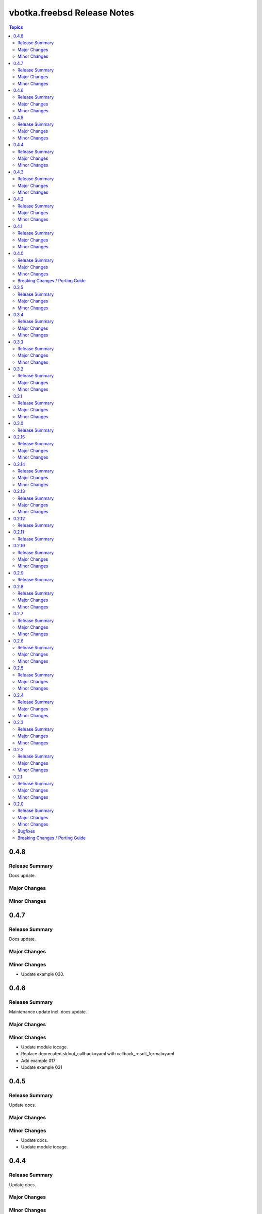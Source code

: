 ============================
vbotka.freebsd Release Notes
============================

.. contents:: Topics


0.4.8
=====

Release Summary
---------------
Docs update.

Major Changes
-------------

Minor Changes
-------------


0.4.7
=====

Release Summary
---------------
Docs update.

Major Changes
-------------

Minor Changes
-------------
* Update example 030.


0.4.6
=====

Release Summary
---------------
Maintenance update incl. docs update.

Major Changes
-------------

Minor Changes
-------------
* Update module iocage.
* Replace deprecated stdout_callback=yaml with callback_result_format=yaml
* Add example 017
* Update example 031


0.4.5
=====

Release Summary
---------------
Update docs.

Major Changes
-------------

Minor Changes
-------------
* Update docs.
* Update module iocage.


0.4.4
=====

Release Summary
---------------
Update docs.

Major Changes
-------------

Minor Changes
-------------
* Update example 030


0.4.3
=====

Release Summary
---------------
Update docs. Update module iocage.

Major Changes
-------------

Minor Changes
-------------
* Update module iocage.
* Update example 030 (WIP)


0.4.2
=====

Release Summary
---------------
Update docs.

Major Changes
-------------

Minor Changes
-------------
* Update module iocage.
* Add (WIP) examples 030 and 031.


0.4.1
=====

Release Summary
---------------
Maintenance udpate.

Major Changes
-------------

Minor Changes
-------------
* Update README
* Upgrade role vbotka.freebsd.iocage to ver. 0.4.0


0.4.0
=====

Release Summary
---------------
Minor release. Update plugins, roles, and docs.

Major Changes
-------------

Minor Changes
-------------
* Upgrade role vbotka.freebsd.iocage to ver. 0.4.0

Breaking Changes / Porting Guide
--------------------------------
* Upgrade inventory plugin iocage.py. Backward not
  compatible. Parameter env changed to dictionary.


0.3.5
=====

Release Summary
---------------
Maintenance udpate.

Major Changes
-------------

Minor Changes
-------------
* Add Example 030


0.3.4
=====

Release Summary
---------------
Maintenance udpate.

Major Changes
-------------

Minor Changes
-------------
* Update README
* CodeCov badge added to README


0.3.3
=====

Release Summary
---------------
Maintenance udpate.

Major Changes
-------------

Minor Changes
-------------
* Update inventory iocage.
* Update docs.
* Add example 020.


0.3.2
=====

Release Summary
---------------

Major Changes
-------------

Minor Changes
-------------
* Update inventory plugin iocage.
* Update README.
* Update docs.


0.3.1
=====

Release Summary
---------------
Update docs.

Major Changes
-------------

Minor Changes
-------------
* Update README.


0.3.0
=====

Release Summary
---------------
Minor release.


0.2.15
======

Release Summary
---------------
Update docs.

Major Changes
-------------

Minor Changes
-------------
* Update module iocage current.
* Update docs UG plugins.
* Fix and update example 013.
* Add examples 015, 016.


0.2.14
======

Release Summary
---------------
Update module iocage. Add docs examples.

Major Changes
-------------

Minor Changes
-------------
* Update module iocage.
* Update README.
* Add links to ug_plugin and examples.
* Add Examples 004, 011, 012, 013, 014.


0.2.13
======

Release Summary
---------------
Upgrade role iocage; Update docs.

Major Changes
-------------

Minor Changes
-------------
* Upgrade role iocage to 0.2.5
* Update setup playbooks.
* Split docs to 3 guides: User, Administrator, and Devel.
* Add docs UG chapter Best Practice.
* Add docs Examples 002 and 003.


0.2.12
======

Release Summary
---------------
Add role iocage_0_2_4


0.2.11
======

Release Summary
---------------
Fix roles dir names.


0.2.10
======

Release Summary
---------------
Maintenance update.

Major Changes
-------------

Minor Changes
-------------
* Update plugins and roles default mode. Groups can not write.
* Update docs.
* Update setup.yml. Create links to roles.
* Upgrade role iocage to 0.2.4


0.2.9
=====

Release Summary
---------------
Maintenance update.


0.2.8
=====

Release Summary
---------------
Bug fix and maintenance update.

Major Changes
-------------

Minor Changes
-------------
* Update setup.
* Update iocage module.
* Update docs.


0.2.7
=====

Release Summary
---------------
Maintenance update.

Major Changes
-------------

Minor Changes
-------------
* Update galaxy.yml documentation.
* Update Plugins.
* Update Example 001 Clone jails and create inventory
* Update docs.
* Update versions in setup/vars/roles.yml


0.2.6
=====

Release Summary
---------------
Maintenance update.

Major Changes
-------------

Minor Changes
-------------
* Update README.
* Update galaxy.yml documentation.
* Update Wiki.


0.2.5
=====

Release Summary
---------------
Maintenance update.

Major Changes
-------------

Minor Changes
-------------
* Add .readthedocs.yaml


0.2.4
=====

Release Summary
---------------
Maintenance update.

Major Changes
-------------

Minor Changes
-------------
* Add dependencies to galaxy.yml
* Add playbook setup/modules-in-role.yml to list dependencies
* Add setup/vars/keywords.yml needed by modules-in-role.yml
* Create docs. Add example: Clone jails and create inventory


0.2.3
=====

Release Summary
---------------
Maintenance update.

Major Changes
-------------

Minor Changes
-------------
* Update vars/checksum.yml
* Update inventory/iocage.py
* Update modules/iocage.py


0.2.2
=====

Release Summary
---------------
Maintenance update.

Major Changes
-------------

Minor Changes
-------------
* Update README.
* Update module iocage.yml
* Remove setup/vars/roles.yml.bak
* Rmove plugins/inventory/__pycache__/iocage.cpython-312.pyc


0.2.1
=====

Release Summary
---------------
Maintenance update.

Major Changes
-------------

Minor Changes
-------------
* Add distfiles to setup.
* Add requirements.yml
* Fix inventory iocage name.
* Fix module iocage name.
* Update checksum, plugins, plugins_all, plugins_install


0.2.0
=====

Release Summary
---------------
Feature update.

Major Changes
-------------
* Add plugins/modules/iocage.py
* Add plugins/inventory/iocage.py
* Add setup/.configure.yml
* Update setup/setup.yml
* Update playbooks
* Update roles/iocage
* Update galaxy.yml, meta, and tests

Minor Changes
-------------
* Update README.

Bugfixes
--------

Breaking Changes / Porting Guide
--------------------------------

